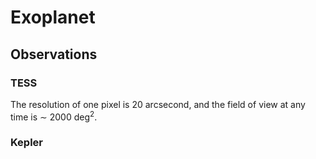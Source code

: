 * Exoplanet
  :PROPERTIES:
  :CUSTOM_ID: exoplanet
  :END:

** Observations
   :PROPERTIES:
   :CUSTOM_ID: observations
   :END:

*** TESS
    :PROPERTIES:
    :CUSTOM_ID: tess
    :END:

The resolution of one pixel is 20 arcsecond, and the field of view at
any time is $\sim$ 2000 deg$^2$.

*** Kepler
    :PROPERTIES:
    :CUSTOM_ID: kepler
    :END:
